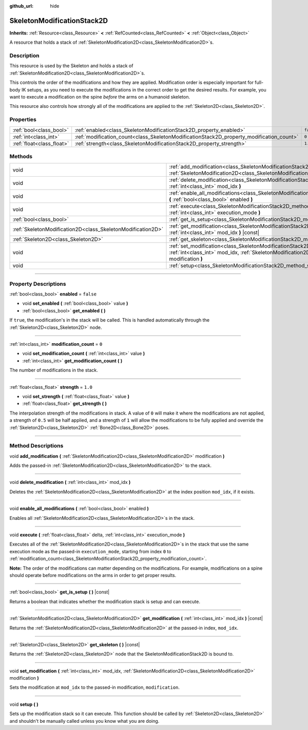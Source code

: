 :github_url: hide

.. DO NOT EDIT THIS FILE!!!
.. Generated automatically from Godot engine sources.
.. Generator: https://github.com/godotengine/godot/tree/4.1/doc/tools/make_rst.py.
.. XML source: https://github.com/godotengine/godot/tree/4.1/doc/classes/SkeletonModificationStack2D.xml.

.. _class_SkeletonModificationStack2D:

SkeletonModificationStack2D
===========================

**Inherits:** :ref:`Resource<class_Resource>` **<** :ref:`RefCounted<class_RefCounted>` **<** :ref:`Object<class_Object>`

A resource that holds a stack of :ref:`SkeletonModification2D<class_SkeletonModification2D>`\ s.

.. rst-class:: classref-introduction-group

Description
-----------

This resource is used by the Skeleton and holds a stack of :ref:`SkeletonModification2D<class_SkeletonModification2D>`\ s.

This controls the order of the modifications and how they are applied. Modification order is especially important for full-body IK setups, as you need to execute the modifications in the correct order to get the desired results. For example, you want to execute a modification on the spine *before* the arms on a humanoid skeleton.

This resource also controls how strongly all of the modifications are applied to the :ref:`Skeleton2D<class_Skeleton2D>`.

.. rst-class:: classref-reftable-group

Properties
----------

.. table::
   :widths: auto

   +---------------------------+------------------------------------------------------------------------------------------+-----------+
   | :ref:`bool<class_bool>`   | :ref:`enabled<class_SkeletonModificationStack2D_property_enabled>`                       | ``false`` |
   +---------------------------+------------------------------------------------------------------------------------------+-----------+
   | :ref:`int<class_int>`     | :ref:`modification_count<class_SkeletonModificationStack2D_property_modification_count>` | ``0``     |
   +---------------------------+------------------------------------------------------------------------------------------+-----------+
   | :ref:`float<class_float>` | :ref:`strength<class_SkeletonModificationStack2D_property_strength>`                     | ``1.0``   |
   +---------------------------+------------------------------------------------------------------------------------------+-----------+

.. rst-class:: classref-reftable-group

Methods
-------

.. table::
   :widths: auto

   +-------------------------------------------------------------+--------------------------------------------------------------------------------------------------------------------------------------------------------------------------------------------------------+
   | void                                                        | :ref:`add_modification<class_SkeletonModificationStack2D_method_add_modification>` **(** :ref:`SkeletonModification2D<class_SkeletonModification2D>` modification **)**                                |
   +-------------------------------------------------------------+--------------------------------------------------------------------------------------------------------------------------------------------------------------------------------------------------------+
   | void                                                        | :ref:`delete_modification<class_SkeletonModificationStack2D_method_delete_modification>` **(** :ref:`int<class_int>` mod_idx **)**                                                                     |
   +-------------------------------------------------------------+--------------------------------------------------------------------------------------------------------------------------------------------------------------------------------------------------------+
   | void                                                        | :ref:`enable_all_modifications<class_SkeletonModificationStack2D_method_enable_all_modifications>` **(** :ref:`bool<class_bool>` enabled **)**                                                         |
   +-------------------------------------------------------------+--------------------------------------------------------------------------------------------------------------------------------------------------------------------------------------------------------+
   | void                                                        | :ref:`execute<class_SkeletonModificationStack2D_method_execute>` **(** :ref:`float<class_float>` delta, :ref:`int<class_int>` execution_mode **)**                                                     |
   +-------------------------------------------------------------+--------------------------------------------------------------------------------------------------------------------------------------------------------------------------------------------------------+
   | :ref:`bool<class_bool>`                                     | :ref:`get_is_setup<class_SkeletonModificationStack2D_method_get_is_setup>` **(** **)** |const|                                                                                                         |
   +-------------------------------------------------------------+--------------------------------------------------------------------------------------------------------------------------------------------------------------------------------------------------------+
   | :ref:`SkeletonModification2D<class_SkeletonModification2D>` | :ref:`get_modification<class_SkeletonModificationStack2D_method_get_modification>` **(** :ref:`int<class_int>` mod_idx **)** |const|                                                                   |
   +-------------------------------------------------------------+--------------------------------------------------------------------------------------------------------------------------------------------------------------------------------------------------------+
   | :ref:`Skeleton2D<class_Skeleton2D>`                         | :ref:`get_skeleton<class_SkeletonModificationStack2D_method_get_skeleton>` **(** **)** |const|                                                                                                         |
   +-------------------------------------------------------------+--------------------------------------------------------------------------------------------------------------------------------------------------------------------------------------------------------+
   | void                                                        | :ref:`set_modification<class_SkeletonModificationStack2D_method_set_modification>` **(** :ref:`int<class_int>` mod_idx, :ref:`SkeletonModification2D<class_SkeletonModification2D>` modification **)** |
   +-------------------------------------------------------------+--------------------------------------------------------------------------------------------------------------------------------------------------------------------------------------------------------+
   | void                                                        | :ref:`setup<class_SkeletonModificationStack2D_method_setup>` **(** **)**                                                                                                                               |
   +-------------------------------------------------------------+--------------------------------------------------------------------------------------------------------------------------------------------------------------------------------------------------------+

.. rst-class:: classref-section-separator

----

.. rst-class:: classref-descriptions-group

Property Descriptions
---------------------

.. _class_SkeletonModificationStack2D_property_enabled:

.. rst-class:: classref-property

:ref:`bool<class_bool>` **enabled** = ``false``

.. rst-class:: classref-property-setget

- void **set_enabled** **(** :ref:`bool<class_bool>` value **)**
- :ref:`bool<class_bool>` **get_enabled** **(** **)**

If ``true``, the modification's in the stack will be called. This is handled automatically through the :ref:`Skeleton2D<class_Skeleton2D>` node.

.. rst-class:: classref-item-separator

----

.. _class_SkeletonModificationStack2D_property_modification_count:

.. rst-class:: classref-property

:ref:`int<class_int>` **modification_count** = ``0``

.. rst-class:: classref-property-setget

- void **set_modification_count** **(** :ref:`int<class_int>` value **)**
- :ref:`int<class_int>` **get_modification_count** **(** **)**

The number of modifications in the stack.

.. rst-class:: classref-item-separator

----

.. _class_SkeletonModificationStack2D_property_strength:

.. rst-class:: classref-property

:ref:`float<class_float>` **strength** = ``1.0``

.. rst-class:: classref-property-setget

- void **set_strength** **(** :ref:`float<class_float>` value **)**
- :ref:`float<class_float>` **get_strength** **(** **)**

The interpolation strength of the modifications in stack. A value of ``0`` will make it where the modifications are not applied, a strength of ``0.5`` will be half applied, and a strength of ``1`` will allow the modifications to be fully applied and override the :ref:`Skeleton2D<class_Skeleton2D>` :ref:`Bone2D<class_Bone2D>` poses.

.. rst-class:: classref-section-separator

----

.. rst-class:: classref-descriptions-group

Method Descriptions
-------------------

.. _class_SkeletonModificationStack2D_method_add_modification:

.. rst-class:: classref-method

void **add_modification** **(** :ref:`SkeletonModification2D<class_SkeletonModification2D>` modification **)**

Adds the passed-in :ref:`SkeletonModification2D<class_SkeletonModification2D>` to the stack.

.. rst-class:: classref-item-separator

----

.. _class_SkeletonModificationStack2D_method_delete_modification:

.. rst-class:: classref-method

void **delete_modification** **(** :ref:`int<class_int>` mod_idx **)**

Deletes the :ref:`SkeletonModification2D<class_SkeletonModification2D>` at the index position ``mod_idx``, if it exists.

.. rst-class:: classref-item-separator

----

.. _class_SkeletonModificationStack2D_method_enable_all_modifications:

.. rst-class:: classref-method

void **enable_all_modifications** **(** :ref:`bool<class_bool>` enabled **)**

Enables all :ref:`SkeletonModification2D<class_SkeletonModification2D>`\ s in the stack.

.. rst-class:: classref-item-separator

----

.. _class_SkeletonModificationStack2D_method_execute:

.. rst-class:: classref-method

void **execute** **(** :ref:`float<class_float>` delta, :ref:`int<class_int>` execution_mode **)**

Executes all of the :ref:`SkeletonModification2D<class_SkeletonModification2D>`\ s in the stack that use the same execution mode as the passed-in ``execution_mode``, starting from index ``0`` to :ref:`modification_count<class_SkeletonModificationStack2D_property_modification_count>`.

\ **Note:** The order of the modifications can matter depending on the modifications. For example, modifications on a spine should operate before modifications on the arms in order to get proper results.

.. rst-class:: classref-item-separator

----

.. _class_SkeletonModificationStack2D_method_get_is_setup:

.. rst-class:: classref-method

:ref:`bool<class_bool>` **get_is_setup** **(** **)** |const|

Returns a boolean that indicates whether the modification stack is setup and can execute.

.. rst-class:: classref-item-separator

----

.. _class_SkeletonModificationStack2D_method_get_modification:

.. rst-class:: classref-method

:ref:`SkeletonModification2D<class_SkeletonModification2D>` **get_modification** **(** :ref:`int<class_int>` mod_idx **)** |const|

Returns the :ref:`SkeletonModification2D<class_SkeletonModification2D>` at the passed-in index, ``mod_idx``.

.. rst-class:: classref-item-separator

----

.. _class_SkeletonModificationStack2D_method_get_skeleton:

.. rst-class:: classref-method

:ref:`Skeleton2D<class_Skeleton2D>` **get_skeleton** **(** **)** |const|

Returns the :ref:`Skeleton2D<class_Skeleton2D>` node that the SkeletonModificationStack2D is bound to.

.. rst-class:: classref-item-separator

----

.. _class_SkeletonModificationStack2D_method_set_modification:

.. rst-class:: classref-method

void **set_modification** **(** :ref:`int<class_int>` mod_idx, :ref:`SkeletonModification2D<class_SkeletonModification2D>` modification **)**

Sets the modification at ``mod_idx`` to the passed-in modification, ``modification``.

.. rst-class:: classref-item-separator

----

.. _class_SkeletonModificationStack2D_method_setup:

.. rst-class:: classref-method

void **setup** **(** **)**

Sets up the modification stack so it can execute. This function should be called by :ref:`Skeleton2D<class_Skeleton2D>` and shouldn't be manually called unless you know what you are doing.

.. |virtual| replace:: :abbr:`virtual (This method should typically be overridden by the user to have any effect.)`
.. |const| replace:: :abbr:`const (This method has no side effects. It doesn't modify any of the instance's member variables.)`
.. |vararg| replace:: :abbr:`vararg (This method accepts any number of arguments after the ones described here.)`
.. |constructor| replace:: :abbr:`constructor (This method is used to construct a type.)`
.. |static| replace:: :abbr:`static (This method doesn't need an instance to be called, so it can be called directly using the class name.)`
.. |operator| replace:: :abbr:`operator (This method describes a valid operator to use with this type as left-hand operand.)`
.. |bitfield| replace:: :abbr:`BitField (This value is an integer composed as a bitmask of the following flags.)`
